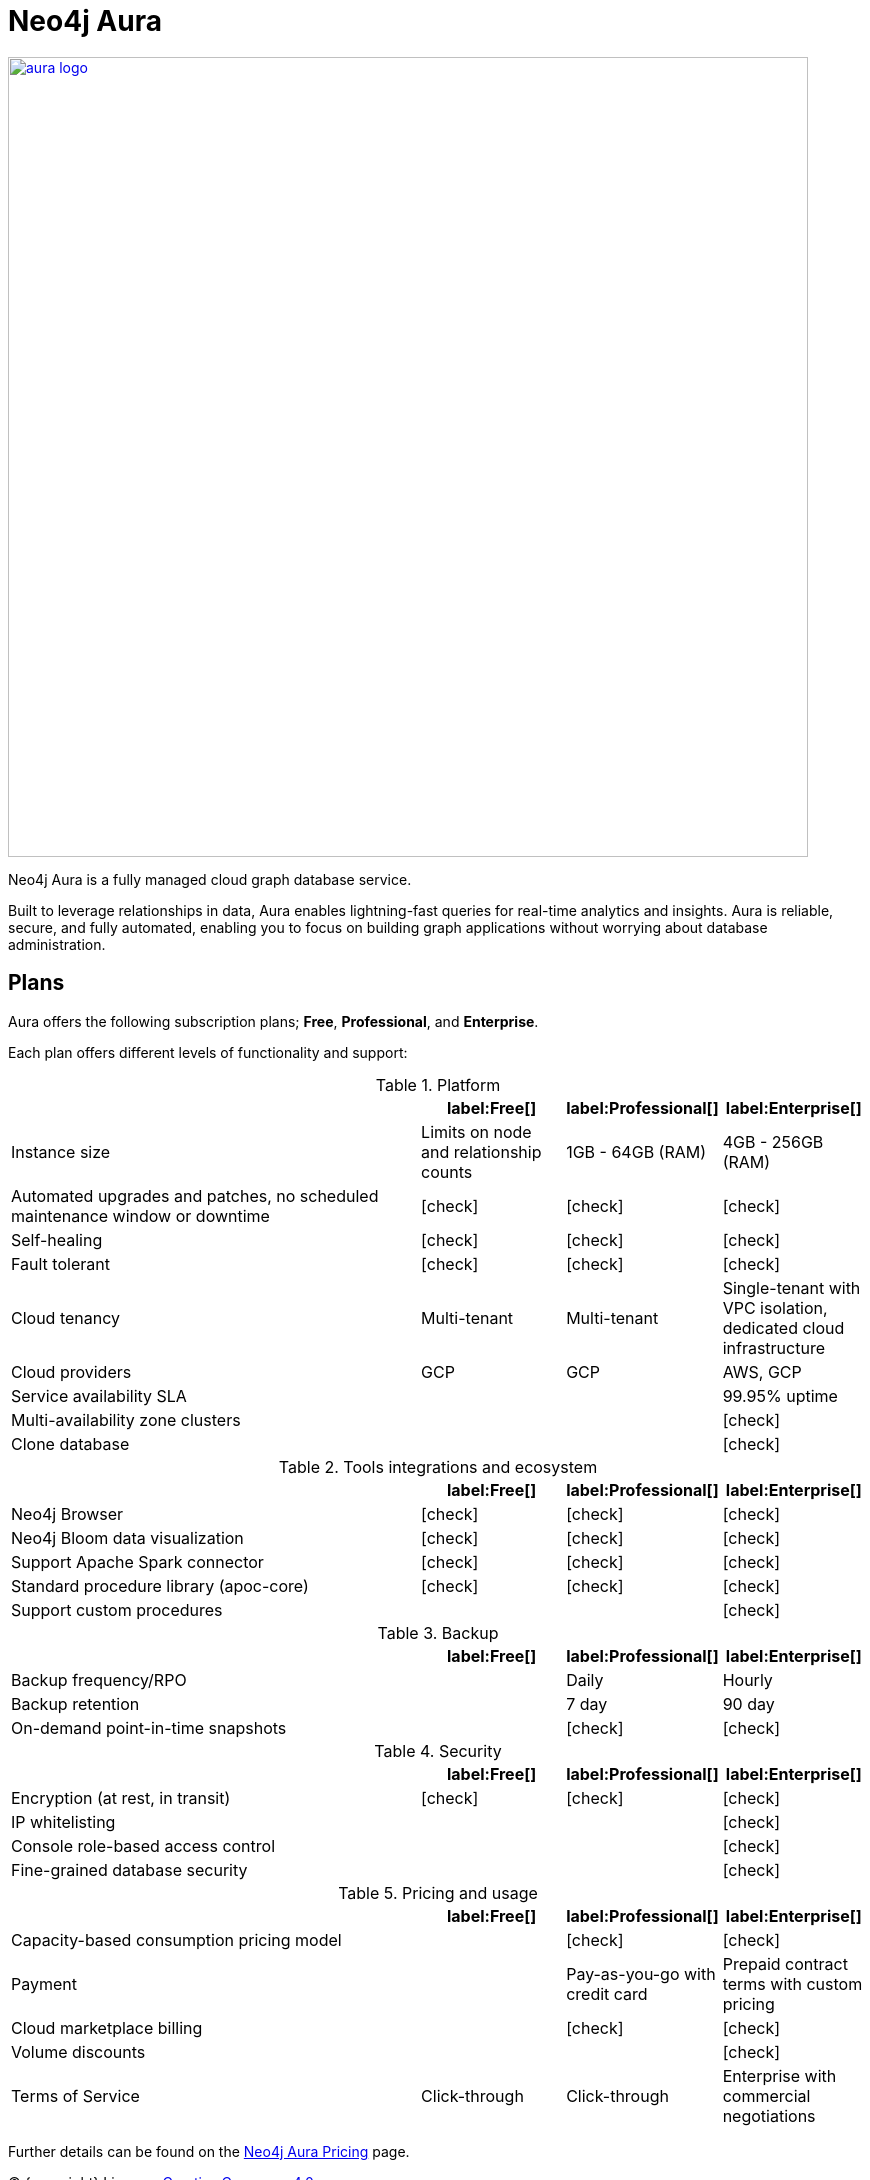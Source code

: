 [[aura-guide]]
= Neo4j Aura
:description: This manual describes how to use Neo4j Aura.
:check-mark: icon:check[]

image::aura-logo.png[width=800, link=https://neo4j.com/aura]

Neo4j Aura is a fully managed cloud graph database service.

Built to leverage relationships in data, Aura enables lightning-fast queries for real-time analytics and insights.
Aura is reliable, secure, and fully automated, enabling you to focus on building graph applications without worrying about database administration.


== Plans

Aura offers the following subscription plans; *Free*, *Professional*, and *Enterprise*.

Each plan offers different levels of functionality and support:

.Platform
[cols="49a,^17a,^17a,^17a",options="header"]
|===
|
| label:Free[]
| label:Professional[]
| label:Enterprise[]

| Instance size
| Limits on node and relationship counts
| 1GB - 64GB (RAM)
| 4GB - 256GB (RAM)

| Automated upgrades and patches, no scheduled maintenance window or downtime
| {check-mark}
| {check-mark}
| {check-mark}

| Self-healing
| {check-mark}
| {check-mark}
| {check-mark}

| Fault tolerant
| {check-mark}
| {check-mark}
| {check-mark}

| Cloud tenancy
| Multi-tenant
| Multi-tenant
| Single-tenant with VPC isolation, dedicated cloud infrastructure


| Cloud providers
| GCP
| GCP
| AWS, GCP

| Service availability SLA
|
|
| 99.95% uptime

| Multi-availability zone clusters
|
|
| {check-mark}

| Clone database
|
|
| {check-mark}
|===

.Tools integrations and ecosystem
[cols="49a,^17a,^17a,^17a",options="header"]
|===
|
| label:Free[]
| label:Professional[]
| label:Enterprise[]

| Neo4j Browser
| {check-mark}
| {check-mark}
| {check-mark}

| Neo4j Bloom data visualization
| {check-mark}
| {check-mark}
| {check-mark}

| Support Apache Spark connector
| {check-mark}
| {check-mark}
| {check-mark}

| Standard procedure library (apoc-core)
| {check-mark}
| {check-mark}
| {check-mark}

| Support custom procedures
|
|
| {check-mark}
|===

.Backup
[cols="49a,^17a,^17a,^17a",options="header"]
|===
|
| label:Free[]
| label:Professional[]
| label:Enterprise[]

| Backup frequency/RPO
|
| Daily
| Hourly

| Backup retention
|
| 7 day
| 90 day

| On-demand point-in-time snapshots
|
| {check-mark}
| {check-mark}
|===

.Security
[cols="49a,^17a,^17a,^17a",options="header"]
|===
|
| label:Free[]
| label:Professional[]
| label:Enterprise[]

| Encryption (at rest, in transit)
| {check-mark}
| {check-mark}
| {check-mark}


| IP whitelisting
|
|
| {check-mark}

| Console role-based access control
|
|
| {check-mark}

| Fine-grained database security
|
|
| {check-mark}
|===

.Pricing and usage
[cols="49a,^17a,^17a,^17a",options="header"]
|===
|
| label:Free[]
| label:Professional[]
| label:Enterprise[]

| Capacity-based consumption pricing model
|
| {check-mark}
| {check-mark}

| Payment
|
| Pay-as-you-go with credit card
| Prepaid contract terms with custom pricing

| Cloud marketplace billing
|
| {check-mark}
| {check-mark}

| Volume discounts
|
|
| {check-mark}

| Terms of Service
| Click-through
| Click-through
| Enterprise with commercial negotiations
|===

Further details can be found on the https://neo4j.com/cloud/aura/pricing/#pricing-table[Neo4j Aura Pricing] page.

(C) {copyright}
License: link:{common-license-page-uri}[Creative Commons 4.0]
